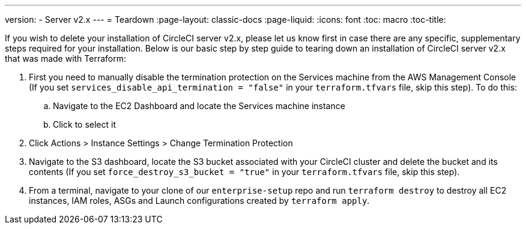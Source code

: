 ---
version:
- Server v2.x
---
= Teardown
:page-layout: classic-docs
:page-liquid:
:icons: font
:toc: macro
:toc-title:

If you wish to delete your installation of CircleCI server v2.x, please let us know first in case there are any specific, supplementary steps required for your installation. Below is our basic step by step guide to tearing down an installation of CircleCI server v2.x that was made with Terraform:

. First you need to manually disable the termination protection on the Services machine from the AWS Management Console (If you set `services_disable_api_termination = "false"` in your `terraform.tfvars` file, skip this step). To do this:
.. Navigate to the EC2 Dashboard and locate the Services machine instance
.. Click to select it
. Click Actions > Instance Settings > Change Termination Protection

. Navigate to the S3 dashboard, locate the S3 bucket associated with your CircleCI cluster and delete the bucket and its contents (If you set `force_destroy_s3_bucket = "true"` in your `terraform.tfvars` file, skip this step).

. From a terminal, navigate to your clone of our `enterprise-setup` repo and run `terraform destroy` to destroy all EC2 instances, IAM roles, ASGs and Launch configurations created by `terraform apply`.
